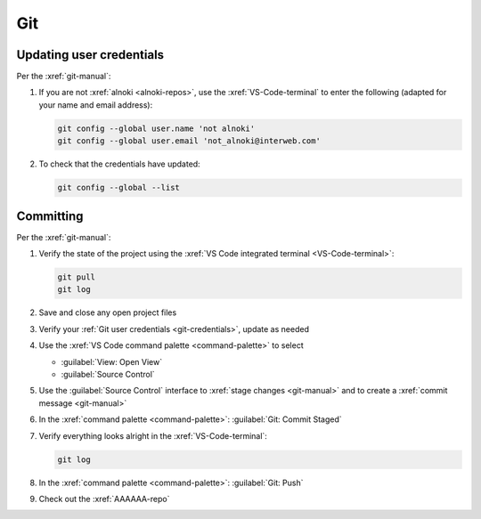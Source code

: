 ###
Git
###

.. _git-credentials:


*************************
Updating user credentials
*************************

Per the :xref:`git-manual`:

#. If you are not :xref:`alnoki <alnoki-repos>`, use the
   :xref:`VS-Code-terminal` to enter the following (adapted for your name and
   email address):

   .. code-block:: bash

      git config --global user.name 'not alnoki'
      git config --global user.email 'not_alnoki@interweb.com'

#. To check that the credentials have updated:

   .. code-block:: bash

      git config --global --list

.. _committing:


**********
Committing
**********

Per the :xref:`git-manual`:

#. Verify the state of the project using the
   :xref:`VS Code integrated terminal <VS-Code-terminal>`:

   .. code-block:: bash

      git pull
      git log

#. Save and close any open project files
#. Verify your :ref:`Git user credentials <git-credentials>`, update as needed
#. Use the :xref:`VS Code command palette <command-palette>` to select

   * :guilabel:`View: Open View`
   * :guilabel:`Source Control`

#. Use the :guilabel:`Source Control` interface to
   :xref:`stage changes <git-manual>` and to create a
   :xref:`commit message <git-manual>`
#. In the :xref:`command palette <command-palette>`:
   :guilabel:`Git: Commit Staged`

#. Verify everything looks alright in the :xref:`VS-Code-terminal`:

   .. code-block:: bash

      git log

#. In the :xref:`command palette <command-palette>`:
   :guilabel:`Git: Push`
#. Check out the :xref:`AAAAAA-repo`
